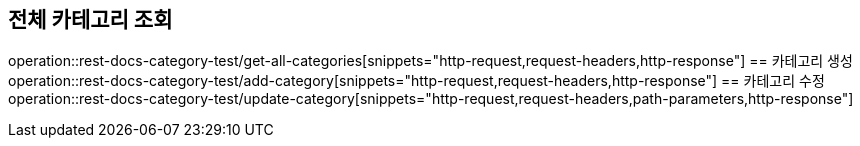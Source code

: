 == 전체 카테고리 조회
operation::rest-docs-category-test/get-all-categories[snippets="http-request,request-headers,http-response"]
== 카테고리 생성
operation::rest-docs-category-test/add-category[snippets="http-request,request-headers,http-response"]
== 카테고리 수정
operation::rest-docs-category-test/update-category[snippets="http-request,request-headers,path-parameters,http-response"]

